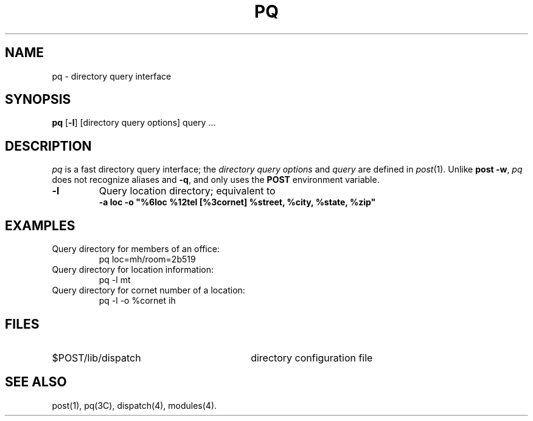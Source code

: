 .TH PQ 1 "Post 4.0" " "
.SH NAME
pq \- directory query interface
.SH SYNOPSIS
.B pq
.RB [ \-l ]
[directory query options] query ...
.SH DESCRIPTION
.I pq\^
is a fast directory query interface; the
.I "directory query options"
and
.I query
are defined in
.IR post (1).
Unlike
.BR "post \-w" ,
.I pq
does not recognize aliases and
.BR \-q ,
and only uses the
.B POST
environment variable.
.TP
.B \-l
Query location directory; equivalent to
.br
.B
\-a loc \-o "%6loc %12tel [%3cornet] %street, %city, %state, %zip"
.SH EXAMPLES
.PD 0
Query directory for members of an office:
.IP
pq loc=mh/room=2b519
.PP
Query directory for location information:
.IP
pq \-l mt
.PP
Query directory for cornet number of a location:
.IP
pq \-l \-o %cornet ih
.PD
.SH FILES
.TP 30
$POST/lib/dispatch
directory configuration file
.SH SEE ALSO
post(1),
pq(3C),
dispatch(4),
modules(4).
